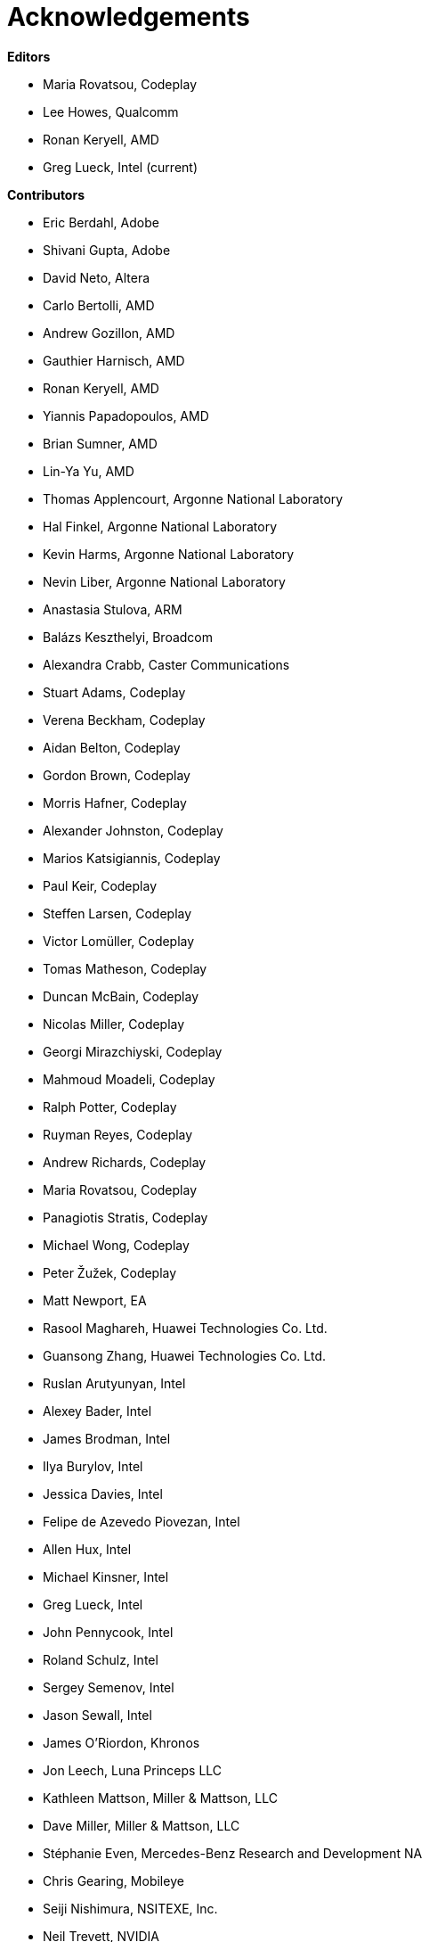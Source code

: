 [[acknowledgements]]
= Acknowledgements

*Editors*

  * Maria Rovatsou, Codeplay
  * Lee Howes, Qualcomm
  * Ronan Keryell, AMD
  * Greg Lueck, Intel (current)

*Contributors*

  * Eric Berdahl, Adobe
  * Shivani Gupta, Adobe
  * David Neto, Altera
  * Carlo Bertolli, AMD
  * Andrew Gozillon, AMD
  * Gauthier Harnisch, AMD
  * Ronan Keryell, AMD
  * Yiannis Papadopoulos, AMD
  * Brian Sumner, AMD
  * Lin-Ya Yu, AMD
  * Thomas Applencourt, Argonne National Laboratory
  * Hal Finkel, Argonne National Laboratory
  * Kevin Harms, Argonne National Laboratory
  * Nevin Liber, Argonne National Laboratory
  * Anastasia Stulova, ARM
  * Balázs Keszthelyi, Broadcom
  * Alexandra Crabb, Caster Communications
  * Stuart Adams, Codeplay
  * Verena Beckham, Codeplay
  * Aidan Belton, Codeplay
  * Gordon Brown, Codeplay
  * Morris Hafner, Codeplay
  * Alexander Johnston, Codeplay
  * Marios Katsigiannis, Codeplay
  * Paul Keir, Codeplay
  * Steffen Larsen, Codeplay
  * Victor Lomüller, Codeplay
  * Tomas Matheson, Codeplay
  * Duncan McBain, Codeplay
  * Nicolas Miller, Codeplay
  * Georgi Mirazchiyski, Codeplay
  * Mahmoud Moadeli, Codeplay
  * Ralph Potter, Codeplay
  * Ruyman Reyes, Codeplay
  * Andrew Richards, Codeplay
  * Maria Rovatsou, Codeplay
  * Panagiotis Stratis, Codeplay
  * Michael Wong, Codeplay
  * Peter Žužek, Codeplay
  * Matt Newport, EA
  * Rasool Maghareh, Huawei Technologies Co. Ltd.
  * Guansong Zhang, Huawei Technologies Co. Ltd.
  * Ruslan Arutyunyan, Intel
  * Alexey Bader, Intel
  * James Brodman, Intel
  * Ilya Burylov, Intel
  * Jessica Davies, Intel
  * Felipe de Azevedo Piovezan, Intel
  * Allen Hux, Intel
  * Michael Kinsner, Intel
  * Greg Lueck, Intel
  * John Pennycook, Intel
  * Roland Schulz, Intel
  * Sergey Semenov, Intel
  * Jason Sewall, Intel
  * James O'Riordon, Khronos
  * Jon Leech, Luna Princeps LLC
  * Kathleen Mattson, Miller & Mattson, LLC
  * Dave Miller, Miller & Mattson, LLC
  * Stéphanie Even, Mercedes-Benz Research and Development NA
  * Chris Gearing, Mobileye
  * Seiji Nishimura, NSITEXE, Inc.
  * Neil Trevett, NVIDIA
  * Lee Howes, Qualcomm
  * Chu-Cheow Lim, Qualcomm
  * Jack Liu, Qualcomm
  * Hongqiang Wang, Qualcomm
  * Ruihao Zhang, Qualcomm
  * Dave Airlie, Red Hat
  * Hyesun Hong, Samsung Electronics
  * Aksel Alpay, Self
  * Dániel Berényi, Self
  * Nuno Nobre, STFC Hartree Centre
  * Máté Nagy-Egri, Stream HPC
  * Bálint Soproni, Stream HPC
  * Tom Deakin, University of Bristol
  * Philip Salzmann, University of Innsbruck
  * Peter Thoman, University of Innsbruck
  * Biagio Cosenza, University of Salerno
  * Paul Preney, University of Windsor
  * Atharva Dubey, Codeplay

// Jon: in other specs we credit Khronos staff who have helped.
// Ronan: indeed! Just reading this while actually adding the... Khronos
// staff! ;-)
// Could do that here.
